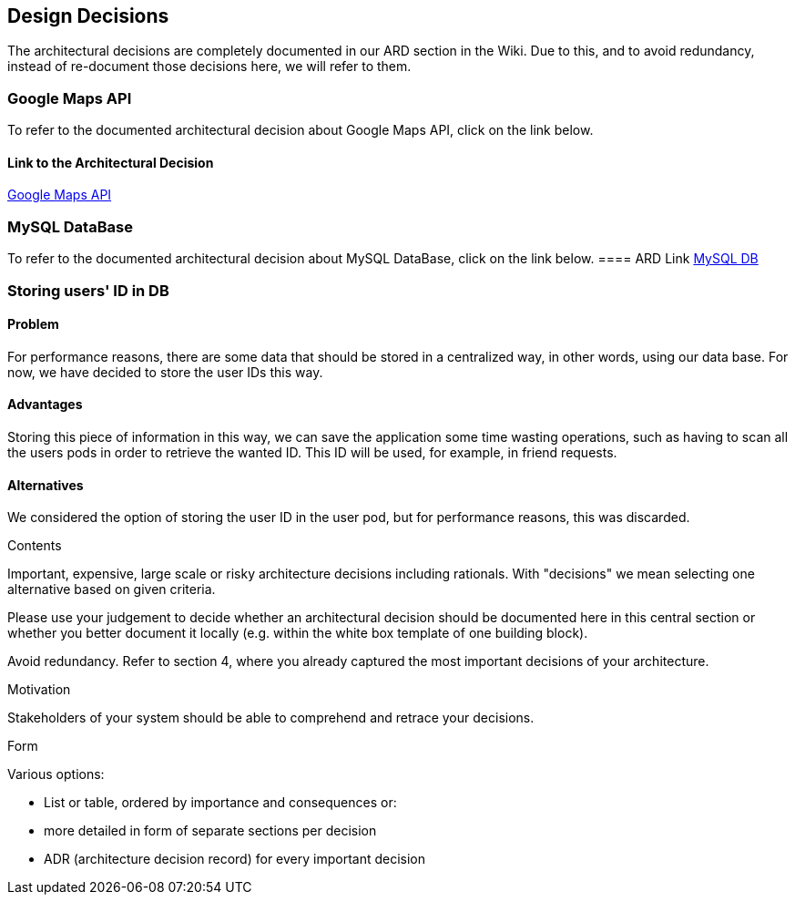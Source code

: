 [[section-design-decisions]]
== Design Decisions

The architectural decisions are completely documented in our ARD section in the Wiki. Due to this, and to avoid redundancy, instead of re-document those decisions here, we will refer to them.

=== Google Maps API
To refer to the documented architectural decision about Google Maps API, click on the link below.

==== Link to the Architectural Decision
https://github.com/Arquisoft/lomap_en2a/wiki/ARD---Map-API[Google Maps API]

=== MySQL DataBase
To refer to the documented architectural decision about MySQL DataBase, click on the link below.
==== ARD Link
https://github.com/Arquisoft/lomap_en2a/wiki/ARD---Data-Base[MySQL DB]

=== Storing users' ID in DB
==== Problem
For performance reasons, there are some data that should be stored in a centralized way, in other words, using our data base. For now, we have decided to store the user IDs this way.

==== Advantages
Storing this piece of information in this way, we can save the application some time wasting operations, such as having to scan all the users pods in order to retrieve the wanted ID. This ID will be used, for example, in friend requests.

==== Alternatives
We considered the option of storing the user ID in the user pod, but for performance reasons, this was discarded.


[role="arc42help"]
****
.Contents
Important, expensive, large scale or risky architecture decisions including rationals.
With "decisions" we mean selecting one alternative based on given criteria.

Please use your judgement to decide whether an architectural decision should be documented
here in this central section or whether you better document it locally
(e.g. within the white box template of one building block).

Avoid redundancy. Refer to section 4, where you already captured the most important decisions of your architecture.

.Motivation
Stakeholders of your system should be able to comprehend and retrace your decisions.

.Form
Various options:

* List or table, ordered by importance and consequences or:
* more detailed in form of separate sections per decision
* ADR (architecture decision record) for every important decision
****
